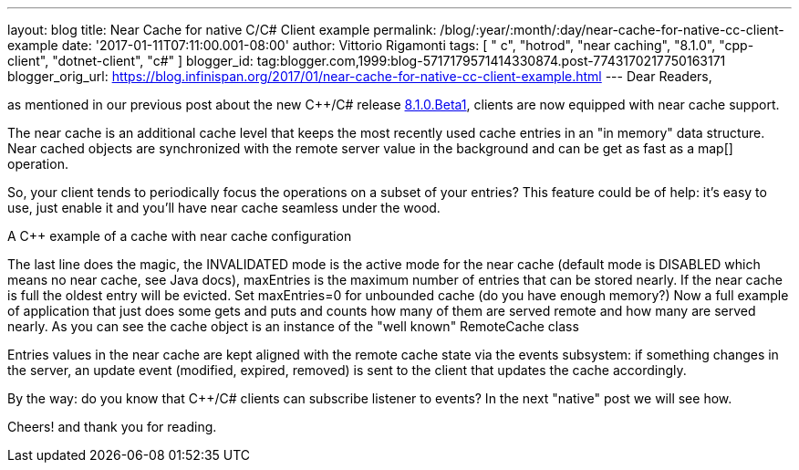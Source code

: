 ---
layout: blog
title: Near Cache for native C++/C# Client example
permalink: /blog/:year/:month/:day/near-cache-for-native-cc-client-example
date: '2017-01-11T07:11:00.001-08:00'
author: Vittorio Rigamonti
tags: [ " c++", "hotrod", "near caching", "8.1.0", "cpp-client", "dotnet-client", "c#" ]
blogger_id: tag:blogger.com,1999:blog-5717179571414330874.post-7743170217750163171
blogger_orig_url: https://blog.infinispan.org/2017/01/near-cache-for-native-cc-client-example.html
---
Dear Readers,

as mentioned in our previous post about the new C++/C# release
http://blog.infinispan.org/2017/01/hotrod-clients-cc-810beta1-released.html[8.1.0.Beta1],
clients are now equipped with near cache support.

The near cache is an additional cache level that keeps the most recently
used cache entries in an "in memory" data structure. Near cached objects
are synchronized with the remote server value in the background and can
be get as fast as a map[] operation.

So, your client tends to periodically focus the operations on a subset
of your entries? This feature could be of help: it's easy to use, just
enable it and you'll have near cache seamless under the wood.

A C++ example of a cache with near cache configuration

The last line does the magic, the INVALIDATED mode is the active mode
for the near cache (default mode is DISABLED which means no near cache,
see Java docs), maxEntries is the maximum number of entries that can be
stored nearly. If the near cache is full the oldest entry will be
evicted. Set maxEntries=0 for unbounded cache (do you have enough
memory?)
Now a full example of application that just does some gets and puts and
counts how many of them are served remote and how many are served
nearly. As you can see the cache object is an instance of the "well
known" RemoteCache class

Entries values in the near cache are kept aligned with the remote cache
state via the events subsystem: if something changes in the server, an
update event (modified, expired, removed) is sent to the client that
updates the cache accordingly.

By the way: do you know that C++/C# clients can subscribe listener to
events? In the next "native" post we will see how.

Cheers!
and thank you for reading.
